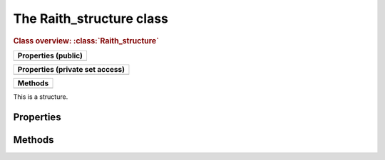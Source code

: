 The Raith_structure class
=========================

.. rubric:: Class overview:  :class:`Raith_structure`

+---------------------+
| Properties (public) |
+=====================+
|                     |
+---------------------+

+---------------------------------+
| Properties (private set access) |
+=================================+
|                                 |
+---------------------------------+

+---------+
| Methods |
+=========+
|         |
+---------+

.. class:: Raith_structure

   This is a structure.



Properties
----------


Methods
-------

.. method:: Raith_structure.plot()
